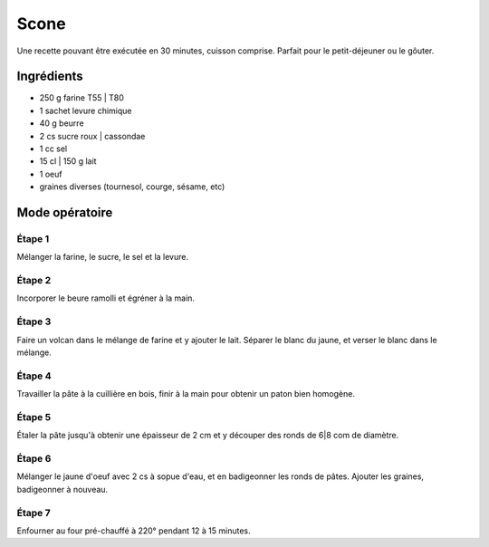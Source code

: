 
=====
Scone
=====

Une recette pouvant être exécutée en 30 minutes, cuisson comprise. Parfait pour le petit-déjeuner ou le gôuter.

Ingrédients
-----------

* 250 g farine T55 | T80
* 1 sachet levure chimique
* 40 g beurre
* 2 cs sucre roux | cassondae 
* 1 cc sel
* 15 cl | 150 g lait
* 1 oeuf
* graines diverses (tournesol, courge, sésame, etc)
  
Mode opératoire
---------------

Étape 1
#######

Mélanger la farine, le sucre, le sel et la levure.

Étape 2
#######

Incorporer le beure ramolli et égréner à la main.

Étape 3
#######

Faire un volcan dans le mélange de farine et y ajouter le lait.
Séparer le blanc du jaune, et verser le blanc dans le mélange.

Étape 4
#######

Travailler la pâte à la cuillière en bois, finir à la main pour obtenir un paton bien homogène.

Étape 5
#######

Étaler la pâte jusqu'à obtenir une épaisseur de 2 cm et y découper des ronds de 6|8 com de diamètre.

Étape 6
#######

Mélanger le jaune d'oeuf avec 2 cs à sopue d'eau, et en badigeonner les ronds de pâtes.
Ajouter les graines, badigeonner à nouveau.

Étape 7
#######

Enfourner au four pré-chauffé à 220° pendant 12 à 15 minutes.



